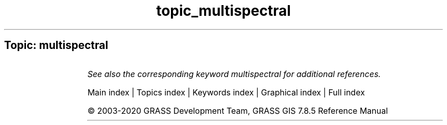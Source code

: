 .TH topic_multispectral 1 "" "GRASS 7.8.5" "GRASS GIS User's Manual"
.SH Topic: multispectral
.TS
expand;
lw60 lw1 lw60.
T{
i.oif
T}	 	T{
Calculates Optimum\-Index\-Factor table for spectral bands
T}
.sp 1
.TE
.PP
\fISee also the corresponding keyword multispectral for additional references.\fR
.PP
Main index |
Topics index |
Keywords index |
Graphical index |
Full index
.PP
© 2003\-2020
GRASS Development Team,
GRASS GIS 7.8.5 Reference Manual
